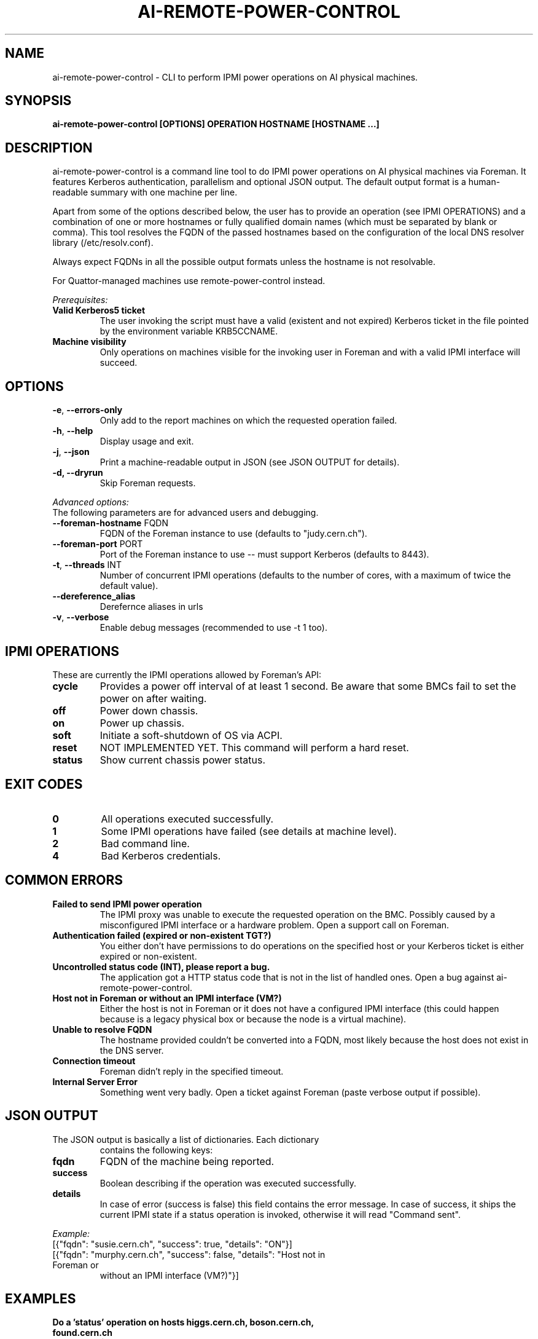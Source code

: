.TH AI-REMOTE-POWER-CONTROL "1" "July 2013" "ai-remote-power-control" "User Commands"
.SH NAME
ai-remote-power-control \- CLI to perform IPMI power operations on AI physical machines.

.SH SYNOPSIS
.B "ai-remote-power-control [OPTIONS] OPERATION HOSTNAME [HOSTNAME ...]"

.SH DESCRIPTION
ai-remote-power-control is a command line tool to do IPMI power operations on
AI physical machines via Foreman. It features Kerberos authentication,
parallelism and optional JSON output. The default output
format is a human-readable summary with one machine per line.
.LP
Apart from some of the options described below, the user has to
provide an operation (see IPMI OPERATIONS) and a combination of one or
more hostnames or fully qualified domain names (which must be separated
by blank or comma). This tool resolves the FQDN of the passed hostnames
based on the configuration of the local DNS resolver library
(/etc/resolv.conf).
.LP
Always expect FQDNs in all the possible output formats unless the hostname
is not resolvable.
.LP
For Quattor-managed machines use remote-power-control instead.
.LP
.I Prerequisites:
.TP
.B Valid Kerberos5 ticket
The user invoking the script must have a valid (existent and not expired)
Kerberos ticket in the file pointed by the environment variable KRB5CCNAME.
.TP
.B Machine visibility
Only operations on machines visible for the invoking user in Foreman and 
with a valid IPMI interface will succeed.

.SH OPTIONS
.TP
\fB\-e\fR, \fB\-\-errors-only\fR
Only add to the report machines on which the requested operation failed.
.TP
\fB\-h\fR, \fB\-\-help\fR
Display usage and exit.
.TP
\fB\-j\fR, \fB\-\-json\fR
Print a machine-readable output in JSON (see JSON OUTPUT for details).
.TP
.B -d, --dryrun
Skip Foreman requests.

.LP
.I Advanced options:
.TP
The following parameters are for advanced users and debugging.

.TP
\fB\-\-foreman-hostname\fR FQDN
FQDN of the Foreman instance to use (defaults to "judy.cern.ch").
.TP
\fB\-\-foreman-port\fR PORT
Port of the Foreman instance to use -- must support Kerberos (defaults to 8443).
.TP
\fB\-t\fR, \fB\-\-threads\fR INT
Number of concurrent IPMI operations (defaults to the number of cores, with
a maximum of twice the default value).
.TP
\fB\-\-dereference_alias
Derefernce aliases in urls
.TP
\fB\-v\fR, \fB\-\-verbose\fR
Enable debug messages (recommended to use -t 1 too).

.SH IPMI OPERATIONS
.TP
These are currently the IPMI operations allowed by Foreman's API:
.TP
.B cycle
Provides a power off interval of at least 1 second. Be aware that
some BMCs fail to set the power on after waiting.
.TP
.B off
Power down chassis.
.TP
.B on
Power up chassis.
.TP
.B soft
Initiate a soft-shutdown of OS via ACPI.
.TP
.B reset
NOT IMPLEMENTED YET. This command will perform a hard reset.
.TP
.B status
Show current chassis power status.

.SH EXIT CODES
.TP
.B 0
All operations executed successfully.
.TP
.B 1
Some IPMI operations have failed (see details at machine level).
.TP
.B 2
Bad command line.
.TP
.B 4
Bad Kerberos credentials.

.SH COMMON ERRORS
.TP
.B Failed to send IPMI power operation
The IPMI proxy was unable to execute the requested operation on the
BMC. Possibly caused by a misconfigured IPMI interface or a hardware
problem. Open a support call on Foreman.
.TP
.B Authentication failed (expired or non-existent TGT?)
You either don't have permissions to do operations on the specified
host or your Kerberos ticket is either expired or non-existent.
.TP
.B Uncontrolled status code (INT), please report a bug.
The application got a HTTP status code that is not in the list of
handled ones. Open a bug against ai-remote-power-control.
.TP
.B Host not in Foreman or without an IPMI interface (VM?)
Either the host is not in Foreman or it does not have a configured
IPMI interface (this could happen because is a legacy physical box
or because the node is a virtual machine).
.TP
.B
Unable to resolve FQDN
The hostname provided couldn't be converted into a FQDN, most likely
because the host does not exist in the DNS server.
.TP
.B Connection timeout
Foreman didn't reply in the specified timeout.
.TP
.B Internal Server Error
Something went very badly. Open a ticket against Foreman (paste verbose
output if possible).

.SH JSON OUTPUT
.TP
The JSON output is basically a list of dictionaries. Each dictionary 
contains the following keys:
.TP
.B fqdn
FQDN of the machine being reported.
.TP
.B success
Boolean describing if the operation was executed successfully.
.TP
.B details
In case of error (success is false) this field contains the error
message. In case of success, it ships the current IPMI state if
a status operation is invoked, otherwise it will read "Command sent".

.LP
.I Example:
.TP
[{"fqdn": "susie.cern.ch", "success": true, "details": "ON"}]
.TP
[{"fqdn": "murphy.cern.ch", "success": false, "details": "Host not in Foreman or
without an IPMI interface (VM?)"}]

.SH EXAMPLES
.TP
.B Do a 'status' operation on hosts higgs.cern.ch, boson.cern.ch, found.cern.ch
$ ai-remote-power-control status higgs.cern.ch,boson.cern.ch found.cern.ch
.br
higgs.cern.ch: ON
.br
boson.cern.ch: ON
.br
found.cern.ch: ON

.TP
.B Do an 'on' operation on hosts higgs.cern.ch and gijon and produce JSON output
$ ai-remote-power-control on -j higgs.cern.ch gijon
.br
higgs.cern.ch: Command sent
.br
gijon.cern.ch: Error (Host not in Foreman or without an IPMI interface (VM?))

.TP
.B Do a 'cycle' operation on host geneva.cern.ch and print only errors
$ ai-remote-power-control cycle -e 404.cern.ch
.br
404.cern.ch: Error (Host not in Foreman or without an IPMI interface (VM?))

.LP
.I Combining it with Mcollective:

.TP
.B Do a 'cycle' operation on all the Puppet masters :)
$ mco find -T punch -F hostgroup_0=punch -F hostgroup_2=master | xargs ai-remote-power-control cycle

.SH REPORTING BUGS
If you experience any problem with this tool, please open a support
call on SNOW (Functional Element "Configuration Management").

.SH AUTHOR
Nacho Barrientos <nacho.barrientos@cern.ch> 

.SH SEE ALSO
ai-foreman-cli (1), ai-installhost (1)
